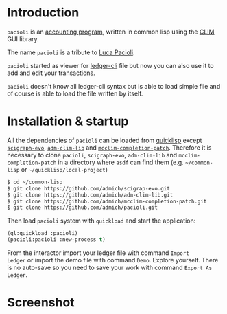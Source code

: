 * Introduction

~pacioli~ is an [[https://en.wikipedia.org/wiki/Accounting_software][accounting program]], written in common lisp using the
[[https://common-lisp.net/project/mcclim/][CLIM]] GUI library.

The name ~pacioli~ is a tribute to [[https://en.wikipedia.org/wiki/Luca_Pacioli][Luca Pacioli]].

~pacioli~ started as viewer for [[https://www.ledger-cli.org/][ledger-cli]] file but now you can also
use it to add and edit your transactions.

~pacioli~ doesn't know all ledger-cli syntax but is able to load
simple file and of course is able to load the file written by itself.

* Installation & startup

All the dependencies of ~pacioli~ can be loaded from [[https://www.quicklisp.org/beta/][quicklisp]] except
[[https://github.com/admich/scigraph-evo][~scigraph-evo~]], [[https://github.com/admich/adm-clim-lib][~adm-clim-lib~]] and
[[https://github.com/admich/mcclim-completion-patch][~mcclim-completion-patch~]]. Therefore it is necessary to clone
~pacioli~, ~scigraph-evo~, ~adm-clim-lib~ and
~mcclim-completion-patch~ in a directory where =asdf= can find them
(e.g. =~/common-lisp= or =~/quicklisp/local-project=)

#+BEGIN_SRC bash
  $ cd ~/common-lisp
  $ git clone https://github.com/admich/scigrap-evo.git
  $ git clone https://github.com/admich/adm-clim-lib.git
  $ git clone https://github.com/admich/mcclim-completion-patch.git
  $ git clone https://github.com/admich/pacioli.git
#+END_SRC

Then load ~pacioli~ system with =quickload= and start the application:
#+BEGIN_SRC lisp
(ql:quickload :pacioli)
(pacioli:pacioli :new-process t)
#+END_SRC

From the interactor import your ledger file with command =Import
Ledger= or import the demo file with command =Demo=. Explore
yourself. There is no auto-save so you need to save your work with
command =Export As Ledger=.

* Screenshot
